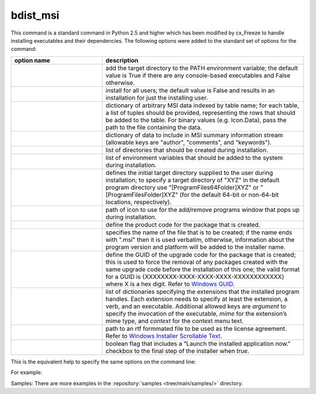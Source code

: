 bdist_msi
=========

This command is a standard command in Python 2.5 and higher which has been
modified by cx_Freeze to handle installing executables and their dependencies.
The following options were added to the standard set of options for the
command:

.. list-table::
   :header-rows: 1
   :widths: 250 550
   :width: 100%

   * - option name
     - description
   * - .. option:: add_to_path
     - add the target directory to the PATH environment variable; the default
       value is True if there are any console-based executables and False
       otherwise.
   * - .. option:: all_users
     - install for all users; the default value is False and results in an
       installation for just the installing user.
   * - .. option:: data
     - dictionary of arbitrary MSI data indexed by table name; for each table,
       a list of tuples should be provided, representing the rows that should
       be added to the table. For binary values (e.g. Icon.Data), pass the path
       to the file containing the data.
   * - .. option:: summary_data
     - dictionary of data to include in MSI summary information stream
       (allowable keys are "author", "comments", and "keywords").
   * - .. option:: directories
     - list of directories that should be created during installation.
   * - .. option:: environment_variables
     - list of environment variables that should be added to the system during
       installation.
   * - .. option:: initial_target_dir
     - defines the initial target directory supplied to the user during
       installation; to specify a target directory of "XYZ" in the
       default program directory use "[ProgramFiles64Folder]\XYZ" or
       "[ProgramFilesFolder]\XYZ" (for the default 64-bit or non-64-bit
       locations, respectively).
   * - .. option:: install_icon
     - path of icon to use for the add/remove programs window that pops up
       during installation.
   * - .. option:: product_code
     - define the product code for the package that is created.
   * - .. option:: target_name
     - specifies the name of the file that is to be created; if the name
       ends with ".msi" then it is used verbatim, otherwise, information
       about the program version and platform will be added to the installer
       name.
   * - .. option:: upgrade_code
     - define the GUID of the upgrade code for the package that is created;
       this is used to force the removal of any packages created with the same
       upgrade code before the installation of this one; the valid format for
       a GUID is {XXXXXXXX-XXXX-XXXX-XXXX-XXXXXXXXXXXX} where X is a hex digit.
       Refer to `Windows GUID
       <https://docs.microsoft.com/en-us/windows/win32/api/guiddef/ns-guiddef-guid>`_.
   * - .. option:: extensions
     - list of dictionaries specifying the extensions that the installed program
       handles. Each extension needs to specify at least the extension, a verb,
       and an executable. Additional allowed keys are `argument` to specify
       the invocation of the executable, `mime` for the extension’s mime type,
       and `context` for the context menu text.
   * - .. option:: license_file
     - path to an rtf formmated file to be used as the license agreement.
       Refer to `Windows Installer Scrollable Text
       <https://learn.microsoft.com/en-us/windows/win32/msi/scrollabletext-control#control-attributes>`_.
   * - .. option:: launch_on_finish
     - boolean flag that includes a "Launch the installed application now."
       checkbox to the final step of the installer when `true`.

.. versionadded:: 6.7
    ``extensions`` option.
.. versionadded:: 7.2
    ``license_file`` option.

This is the equivalent help to specify the same options on the command line:

.. tabs::

   .. group-tab:: pyproject.toml

      .. code-block:: console

        cxfreeze bdist_msi --help

   .. group-tab:: setup.py

      .. code-block:: console

        python setup.py bdist_msi --help

For example:

.. tabs::

   .. group-tab:: pyproject.toml

      .. code-block:: toml

        [project]
        name = "hello"
        version = "0.1.2.3"
        description = "Sample cx_Freeze script to test MSI arbitrary data stream"

        [[tool.cxfreeze.executables]]
        script = "hello.py"
        base = "gui"
        copyright = "Copyright (C) 2025 cx_Freeze"
        icon = "icon.ico"
        shortcut_name = "My Program Name"
        shortcut_dir = "MyProgramMenu"

        [tool.cxfreeze.build_exe]
        excludes = ["tkinter", "unittest"]
        include_msvcr = true

        [tool.cxfreeze.bdist_msi]
        add_to_path = true
        environment_variables = [
            ["E_MYAPP_VAR", "=-*MYAPP_VAR", "1", "TARGETDIR"]
        ]
        # use a different upgrade_code for your project
        upgrade_code = "{6B29FC40-CA47-1067-B31D-00DD010662DA}"

        [tool.cxfreeze.bdist_msi.data]
        Directory = [
            ["ProgramMenuFolder", "TARGETDIR", "."],
            ["MyProgramMenu", "ProgramMenuFolder", "MYPROG~1|My Program"]
        ]
        ProgId = [
            ["Prog.Id", 0, 0, "This is a description", "IconId", 0]
        ]
        Icon = [
            ["IconId", "icon.ico"]
        ]

   .. group-tab:: setup.py

      .. code-block:: python

        from cx_Freeze import Executable, setup

        directory_table = [
            ("ProgramMenuFolder", "TARGETDIR", "."),
            ("MyProgramMenu", "ProgramMenuFolder", "MYPROG~1|My Program"),
        ]

        msi_data = {
            "Directory": directory_table,
            "ProgId": [
                ("Prog.Id", None, None, "This is a description", "IconId", None),
            ],
            "Icon": [
                ("IconId", "icon.ico"),
            ],
        }

        bdist_msi_options = {
            "add_to_path": True,
            "data": msi_data,
            "environment_variables": [
                ("E_MYAPP_VAR", "=-*MYAPP_VAR", "1", "TARGETDIR")
            ],
            "upgrade_code": "{XXXXXXXX-XXXX-XXXX-XXXX-XXXXXXXXXXXX}",
        }

        build_exe_options = {"excludes": ["tkinter"], "include_msvcr": True}

        executables = [
            Executable(
                "hello.py",
                base="gui",
                copyright="Copyright (C) 2025 cx_Freeze",
                icon="icon.ico",
                shortcut_name="My Program Name",
                shortcut_dir="MyProgramMenu",
            )
        ]

        setup(
            name="hello",
            version="0.1",
            description="Sample cx_Freeze script to test MSI arbitrary data stream",
            executables=executables,
            options={
                "build_exe": build_exe_options,
                "bdist_msi": bdist_msi_options,
            },
        )

Samples:
There are more examples in the :repository:`samples <tree/main/samples/>`
directory.

.. seealso:: `Windows Installer
   <https://docs.microsoft.com/en-us/windows/win32/msi/windows-installer-portal>`_
